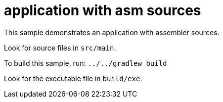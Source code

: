 = application with asm sources

This sample demonstrates an application with assembler sources.

Look for source files in `src/main`.

To build this sample, run: `../../gradlew build`

Look for the executable file in `build/exe`.